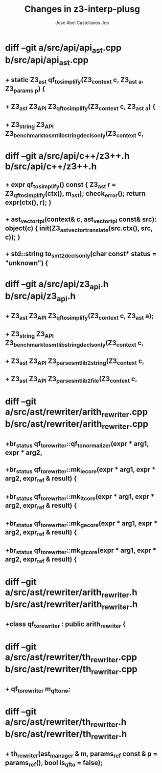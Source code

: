 #+TITLE: Changes in z3-interp-plusg
#+AUTHOR: Jose Abel Castellanos Joo
#+OPTIONS: toc:nil

* diff --git a/src/api/api_ast.cpp b/src/api/api_ast.cpp
** +  static Z3_ast qf_to_simplify(Z3_context c, Z3_ast _a, Z3_params _p) {
** +  Z3_ast Z3_API Z3_qf_to_simplify(Z3_context c, Z3_ast _a) {
** +  Z3_string Z3_API Z3_benchmark_to_smtlib_string_decls_only(Z3_context c,
* diff --git a/src/api/c++/z3++.h b/src/api/c++/z3++.h
** +      expr qf_to_simplify() const { Z3_ast r = Z3_qf_to_simplify(ctx(), m_ast); check_error(); return expr(ctx(), r); }
** +      ast_vector_tpl(context& c, ast_vector_tpl const& src): object(c) { init(Z3_ast_vector_translate(src.ctx(), src, c)); }
** +    std::string to_smt2_decls_only(char const* status = "unknown") {
* diff --git a/src/api/z3_api.h b/src/api/z3_api.h
** +  Z3_ast Z3_API Z3_qf_to_simplify(Z3_context c, Z3_ast a);
** +  Z3_string Z3_API Z3_benchmark_to_smtlib_string_decls_only(Z3_context c,
** +  Z3_ast Z3_API Z3_parse_smtlib2_string(Z3_context c,
** +  Z3_ast Z3_API Z3_parse_smtlib2_file(Z3_context c,
* diff --git a/src/ast/rewriter/arith_rewriter.cpp b/src/ast/rewriter/arith_rewriter.cpp
** +br_status qf_to_rewriter::qf_to_normalizer(expr * arg1, expr * arg2, 
** +br_status qf_to_rewriter::mk_le_core(expr * arg1, expr * arg2, expr_ref & result) {
** +br_status qf_to_rewriter::mk_lt_core(expr * arg1, expr * arg2, expr_ref & result) {
** +br_status qf_to_rewriter::mk_ge_core(expr * arg1, expr * arg2, expr_ref & result) {
** +br_status qf_to_rewriter::mk_gt_core(expr * arg1, expr * arg2, expr_ref & result) { 
* diff --git a/src/ast/rewriter/arith_rewriter.h b/src/ast/rewriter/arith_rewriter.h
** +class qf_to_rewriter : public arith_rewriter {
* diff --git a/src/ast/rewriter/th_rewriter.cpp b/src/ast/rewriter/th_rewriter.cpp
** +  qf_to_rewriter      m_qf_to_rw;
* diff --git a/src/ast/rewriter/th_rewriter.h b/src/ast/rewriter/th_rewriter.h
** +  th_rewriter(ast_manager & m, params_ref const & p = params_ref(), bool is_qf_to = false);
